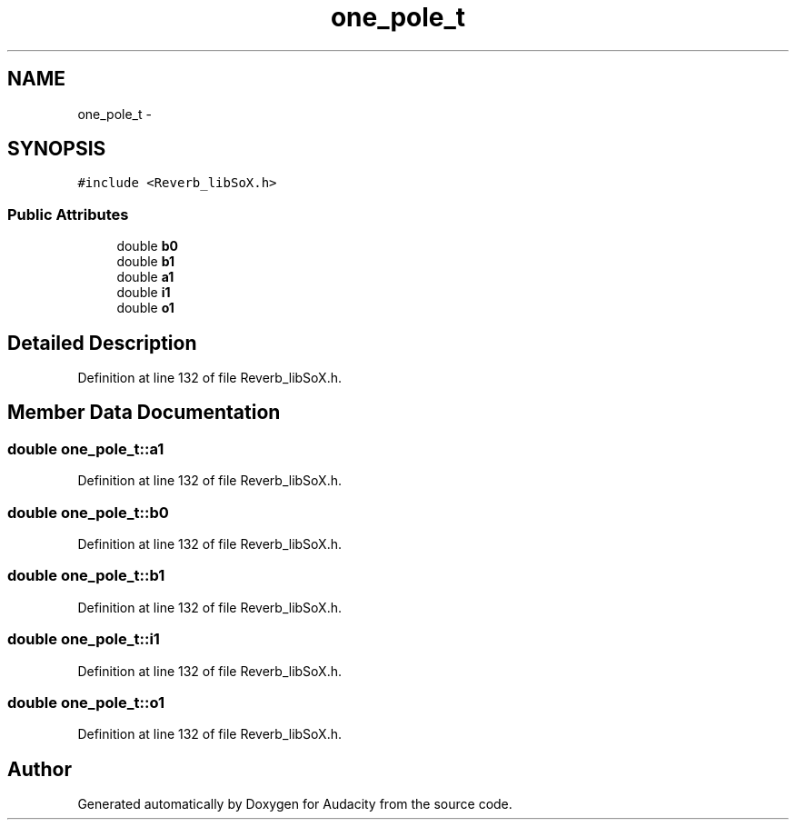 .TH "one_pole_t" 3 "Thu Apr 28 2016" "Audacity" \" -*- nroff -*-
.ad l
.nh
.SH NAME
one_pole_t \- 
.SH SYNOPSIS
.br
.PP
.PP
\fC#include <Reverb_libSoX\&.h>\fP
.SS "Public Attributes"

.in +1c
.ti -1c
.RI "double \fBb0\fP"
.br
.ti -1c
.RI "double \fBb1\fP"
.br
.ti -1c
.RI "double \fBa1\fP"
.br
.ti -1c
.RI "double \fBi1\fP"
.br
.ti -1c
.RI "double \fBo1\fP"
.br
.in -1c
.SH "Detailed Description"
.PP 
Definition at line 132 of file Reverb_libSoX\&.h\&.
.SH "Member Data Documentation"
.PP 
.SS "double one_pole_t::a1"

.PP
Definition at line 132 of file Reverb_libSoX\&.h\&.
.SS "double one_pole_t::b0"

.PP
Definition at line 132 of file Reverb_libSoX\&.h\&.
.SS "double one_pole_t::b1"

.PP
Definition at line 132 of file Reverb_libSoX\&.h\&.
.SS "double one_pole_t::i1"

.PP
Definition at line 132 of file Reverb_libSoX\&.h\&.
.SS "double one_pole_t::o1"

.PP
Definition at line 132 of file Reverb_libSoX\&.h\&.

.SH "Author"
.PP 
Generated automatically by Doxygen for Audacity from the source code\&.
